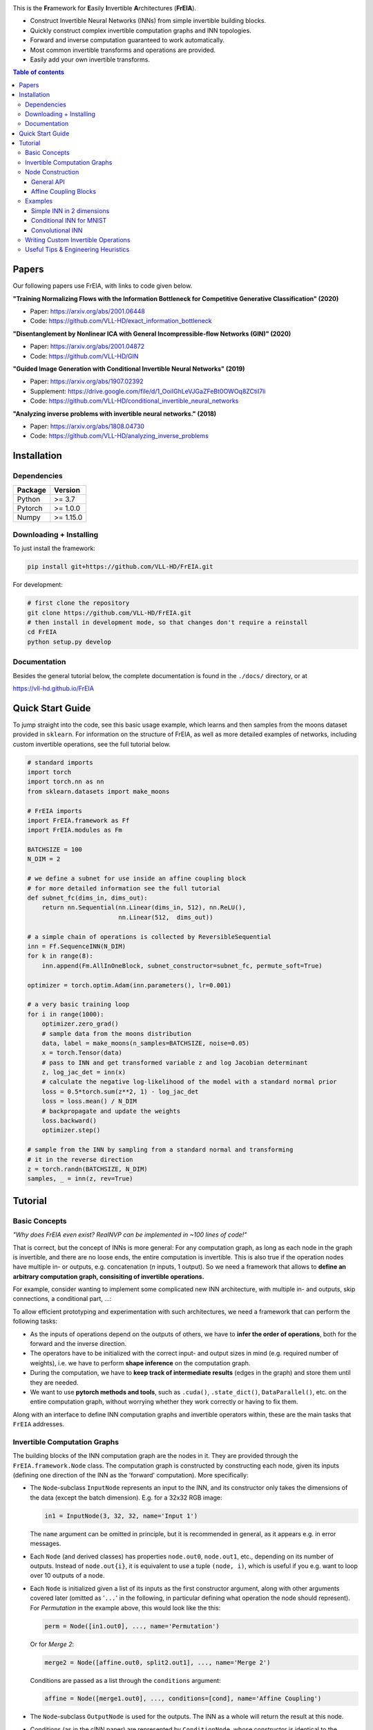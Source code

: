 |Logo|

.. image:: https://github.com/VLL-HD/FrEIA/workflows/CI/badge.svg
   :alt: Build Status

This is the **Fr**\ amework for **E**\ asily **I**\ nvertible **A**\ rchitectures (**FrEIA**).

* Construct Invertible Neural Networks (INNs) from simple invertible building blocks.
* Quickly construct complex invertible computation graphs and INN topologies.
* Forward and inverse computation guaranteed to work automatically.
* Most common invertible transforms and operations are provided.
* Easily add your own invertible transforms.

.. contents:: Table of contents
   :backlinks: top
   :local:

Papers
--------------

Our following papers use FrEIA, with links to code given below.

**"Training Normalizing Flows with the Information Bottleneck for Competitive Generative Classification" (2020)**

* Paper: https://arxiv.org/abs/2001.06448
* Code: https://github.com/VLL-HD/exact_information_bottleneck

**"Disentanglement by Nonlinear ICA with General Incompressible-flow Networks (GIN)" (2020)**

* Paper: https://arxiv.org/abs/2001.04872
* Code: https://github.com/VLL-HD/GIN

**"Guided Image Generation with Conditional Invertible Neural Networks" (2019)**

* Paper: https://arxiv.org/abs/1907.02392
* Supplement: https://drive.google.com/file/d/1_OoiIGhLeVJGaZFeBt0OWOq8ZCtiI7li
* Code: https://github.com/VLL-HD/conditional_invertible_neural_networks

**"Analyzing inverse problems with invertible neural networks." (2018)**

* Paper: https://arxiv.org/abs/1808.04730
* Code: https://github.com/VLL-HD/analyzing_inverse_problems


Installation
--------------

Dependencies
^^^^^^^^^^^^^^^^

+---------------------------+-------------------------------+
| **Package**               | **Version**                   |
+---------------------------+-------------------------------+
| Python                    | >= 3.7                        |
+---------------------------+-------------------------------+
| Pytorch                   | >= 1.0.0                      |
+---------------------------+-------------------------------+
| Numpy                     | >= 1.15.0                     |
+---------------------------+-------------------------------+

Downloading + Installing
^^^^^^^^^^^^^^^^^^^^^^^^^^^

To just install the framework:

.. code:: sh

   pip install git+https://github.com/VLL-HD/FrEIA.git


For development:

.. code:: sh

   # first clone the repository
   git clone https://github.com/VLL-HD/FrEIA.git
   # then install in development mode, so that changes don't require a reinstall
   cd FrEIA
   python setup.py develop


Documentation
^^^^^^^^^^^^^^^^^^^^^^^^^^^^^^

Besides the general tutorial below, the complete documentation is found in
the ``./docs/`` directory, or at

https://vll-hd.github.io/FrEIA


Quick Start Guide
-------------------
To jump straight into the code, see this basic usage example, which learns and then samples from the moons dataset provided in ``sklearn``. For information on the structure of FrEIA, as well as more detailed examples of networks, including custom invertible operations, see the full tutorial below.

.. code:: python

  # standard imports
  import torch
  import torch.nn as nn
  from sklearn.datasets import make_moons

  # FrEIA imports
  import FrEIA.framework as Ff
  import FrEIA.modules as Fm

  BATCHSIZE = 100
  N_DIM = 2

  # we define a subnet for use inside an affine coupling block
  # for more detailed information see the full tutorial
  def subnet_fc(dims_in, dims_out):
      return nn.Sequential(nn.Linear(dims_in, 512), nn.ReLU(),
                           nn.Linear(512,  dims_out))

  # a simple chain of operations is collected by ReversibleSequential
  inn = Ff.SequenceINN(N_DIM)
  for k in range(8):
      inn.append(Fm.AllInOneBlock, subnet_constructor=subnet_fc, permute_soft=True)

  optimizer = torch.optim.Adam(inn.parameters(), lr=0.001)

  # a very basic training loop
  for i in range(1000):
      optimizer.zero_grad()
      # sample data from the moons distribution
      data, label = make_moons(n_samples=BATCHSIZE, noise=0.05)
      x = torch.Tensor(data)
      # pass to INN and get transformed variable z and log Jacobian determinant
      z, log_jac_det = inn(x)
      # calculate the negative log-likelihood of the model with a standard normal prior
      loss = 0.5*torch.sum(z**2, 1) - log_jac_det
      loss = loss.mean() / N_DIM
      # backpropagate and update the weights
      loss.backward()
      optimizer.step()

  # sample from the INN by sampling from a standard normal and transforming
  # it in the reverse direction
  z = torch.randn(BATCHSIZE, N_DIM)
  samples, _ = inn(z, rev=True)




Tutorial
----------------

Basic Concepts
^^^^^^^^^^^^^^^^
*"Why does FrEIA even exist? RealNVP can be implemented in \~100 lines of code!"*

That is correct, but the concept of INNs is more general:
For any computation graph, as long as each node in the graph is invertible, and
there are no loose ends, the entire computation is invertible. This is also
true if the operation nodes have multiple in- or outputs, e.g. concatenation
(*n* inputs, 1 output). So we need a framework that allows to **define an arbitrary computation graph,
consisiting of invertible operations.**

For example, consider wanting to implement some complicated new INN
architecture, with multiple in- and outputs, skip connections, a conditional part, ...:
|complicatedINN|

To allow efficient prototyping and experimentation with such architectures,
we need a framework that can perform the following tasks:

* As the inputs of operations depend on the outputs of others, we have to
  **infer the order of operations**, both for the forward and the inverse
  direction.
* The operators have to be initialized with the correct input-
  and output sizes in mind (e.g. required number of weights), i.e. we have to
  perform **shape inference** on the computation graph.
* During the computation, we have to **keep track of intermediate results**
  (edges in the graph) and store them until they are needed.
* We want to use **pytorch methods and tools**, such as ``.cuda()``,
  ``.state_dict()``, ``DataParallel()``, etc. on the entire computation graph,
  without worrying whether they work correctly or having to fix them.

Along with an interface to define INN computation graphs and invertible
operators within, these are the main tasks that ``FrEIA`` addresses.

Invertible Computation Graphs
^^^^^^^^^^^^^^^^^^^^^^^^^^^^^^

The building blocks of the INN computation graph are the nodes in it.
They are provided through the ``FrEIA.framework.Node`` class.
The computation graph is constructed by constructing each node, given its
inputs (defining one direction of the INN as the 'forward' computation).
More specifically:

* The ``Node``-subclass ``InputNode`` represents an input to the INN, and its constructor only
  takes the dimensions of the data (except the batch dimension). E.g. for a 32x32 RGB image:

  .. code:: python

   in1 = InputNode(3, 32, 32, name='Input 1')

  The ``name`` argument can be omitted in principle, but it is recommended in
  general, as it appears e.g. in error messages.

* Each ``Node`` (and derived classes) has properties ``node.out0``,
  ``node.out1``, etc., depending on its number of outputs.
  Instead of ``node.out{i}``, it is equivalent to use a tuple ``(node, i)``,
  which is useful if you e.g. want to loop over 10 outputs of a node.

* Each ``Node`` is initialized given a list of its inputs as the first
  constructor argument, along with other arguments covered later (omitted as
  '``...``' in the following, in particular defining what operation the node
  should represent). For *Permutation* in the example above, this would look
  like the this:

  .. code:: python

    perm = Node([in1.out0], ..., name='Permutation')

  Or for *Merge 2*:

  .. code:: python

    merge2 = Node([affine.out0, split2.out1], ..., name='Merge 2')

  Conditions are passed as a list through the ``conditions`` argument:

  .. code:: python

    affine = Node([merge1.out0], ..., conditions=[cond], name='Affine Coupling')

* The ``Node``-subclass ``OutputNode`` is used for the outputs. The INN as a whole
  will return the result at this node.
* Conditions (as in the cINN paper) are represented by ``ConditionNode``, whose
  constructor is identical to the ``InputNode``.
* Take note of several features for convenience (also see examples below): 1.)
  If a preceding node only has a single output, it is also equivalent to
  directly use ``node`` instead of ``node.out0`` in the constructor of
  following nodes.  2.) If a node only takes a sinlge input/condition, you can
  directly use only that input in the constructor instead of a list, i.e.
  ``node.out0`` instead of ``[node.out0]``.
* From the list of nodes, the INN is represented by the class
  ``FrEIA.framework.GraphINN``. The constructor takes a list of all
  the nodes in the INN (order irrelevant).
* The ``GraphINN`` is a subclass of ``torch.nn.Module``, and can be
  used like any other torch ``Module``.
  For the computation, the inputs are given as a list of torch tensors, or just
  a single torch tensor if there is only one input. To perform the inverse pass,
  the ``rev`` argument has to be set to ``True`` (see examples).

Node Construction
^^^^^^^^^^^^^^^^^^^

Above, we only covered the construction of the computation graph itself, but so
far we have not shown how to define the operations represented by each node.
Therefore, we will take a closer look at the ``Node`` constructor and its
arguments:

.. code:: python

  Node(inputs, module_type, module_args, conditions=[], name=None)

General API
******************
The arguments of the ``Node`` constructor are the following:

* ``inputs``: A list of outputs of other nodes, that are used as inputs for
  this node (discussed above)
* ``module_type``: This argument gives the class of operation to be performed by this node,
  for example ``GLOWCouplingBlock`` for a coupling block following the GLOW-design.
  Many implemented classes can be found in the documentation under
  https://vll-hd.github.io/FrEIA/modules/index.html
* ``module_args``: This argument is a dictionary. It provides arguments for the
  ``module_type``-constructor. For instance, a random invertible permutation
  (``module_type=PermuteRandom``) can accept the argument ``seed``, so we could use
  ``module_args={'seed': 111}``.
  If no arguments are specified we must pass an empty dictionary ``{}``.

Affine Coupling Blocks
**************************

All coupling blocks (GLOW, RNVP, NICE), merit special discussion, because
they are the most used invertible transforms.

* The coupling blocks contain smaller feed-forward subnetworks predicting the affine coefficients.
  The in- and output shapes of the subnetworks depend on the in- output sizes of the coupling block itself.
  These sizes are not known when coding the INN (or perhaps can be worked out by
  hand, but would have to be worked out anew every time the architecture is modified slightly).
  Therefore, the subnetworks can not be directly passed as ``nn.Modules``, but
  rather in the form of a function or class, that constructs the subnetworks
  given in- and output size. This is a lot simpler than it sounds, for a fully connected subnetwork we could use for example:

  .. code:: python

    def fc_constr(dims_in, dims_out):
        return nn.Sequential(nn.Linear(dims_in, 128), nn.ReLU(),
                            nn.Linear(128,  128), nn.ReLU(),
                            nn.Linear(128,  dims_out))

* The RNVP and GLOW coupling blocks have an additional hyperparameter ``clamp``.
  This is because, instead of the exponential function ``exp(s)``, we use ``exp( 2*c/pi * atan(x))``
  in the coupling blocks (``clamp``-parameter ``c``).
  This leads to much more stable training and enables larger learning rates.
  Effectively, the multiplication component of the coupling block is limited between ``exp(c)`` and ``1/exp(c)``.
  The Jacobian determinant is thereby limited between ``±D*c`` (dimensionality of data ``D``).
  In general, ``clamp = 2.0`` is a good place to start:

  .. code:: python

    glow = Node([in1.out0], GLOWCouplingBlock,
                {'subnet_constructor': fc_constr, 'clamp': 2.0},
                name='GLOW coupling block')

Using these rules, we would construct the INN from the above example in the
following way:

.. code:: python

  in1 = Ff.InputNode(100, name='Input 1') # 1D vector
  in2 = Ff.InputNode(20, name='Input 2') # 1D vector
  cond = Ff.ConditionNode(42, name='Condition')

  def subnet(dims_in, dims_out):
      return nn.Sequential(nn.Linear(dims_in, 256), nn.ReLU(),
                           nn.Linear(256, dims_out))

  perm = Ff.Node(in1, Fm.PermuteRandom, {}, name='Permutation')
  split1 =  Ff.Node(perm, Fm.Split, {}, name='Split 1')
  split2 =  Ff.Node(split1.out1, Fm.Split, {}, name='Split 2')
  actnorm = Ff.Node(split2.out1, Fm.ActNorm, {}, name='ActNorm')
  concat1 =  Ff.Node([actnorm.out0, in2.out0], Fm.Concat, {}, name='Concat 1')
  affine = Ff.Node(concat1, Fm.AffineCouplingOneSided, {'subnet_constructor': subnet},
                   conditions=cond, name='Affine Coupling')
  concat2 =  Ff.Node([split2.out0, affine.out0], Fm.Concat, {}, name='Concat 2')

  output1 = Ff.OutputNode(split1.out0, name='Output 1')
  output2 = Ff.OutputNode(concat2, name='Output 2')

  example_INN = Ff.GraphINN([in1, in2, cond,
                             perm, split1, split2,
                             actnorm, concat1, affine, concat2,
                             output1, output2])

  # dummy inputs:
  x1, x2, c = torch.randn(1, 100), torch.randn(1, 20), torch.randn(1, 42)

  # compute the outputs
  (z1, z2), log_jac_det = example_INN([x1, x2], c=c)

  # invert the network and check if we get the original inputs back:
  (x1_inv, x2_inv), log_jac_det_inv = example_INN([z1, z2], c=c, rev=True)
  assert (torch.max(torch.abs(x1_inv - x1)) < 1e-5
         and torch.max(torch.abs(x2_inv - x2)) < 1e-5)


Examples
^^^^^^^^^^^^

If you want full examples with training code etc., look through the experiments folder.
The following only provides examples for constructing INNs by themselves.


.. code:: python

  # These imports and declarations apply to all examples
  import torch.nn as nn

  import FrEIA.framework as Ff
  import FrEIA.modules as Fm

  def subnet_fc(c_in, c_out):
      return nn.Sequential(nn.Linear(c_in, 512), nn.ReLU(),
                          nn.Linear(512,  c_out))

  def subnet_conv(c_in, c_out):
      return nn.Sequential(nn.Conv2d(c_in, 256,   3, padding=1), nn.ReLU(),
                          nn.Conv2d(256,  c_out, 3, padding=1))

  def subnet_conv_1x1(c_in, c_out):
      return nn.Sequential(nn.Conv2d(c_in, 256,   1), nn.ReLU(),
                          nn.Conv2d(256,  c_out, 1))

Simple INN in 2 dimensions
****************************

The following INN only has 2 input dimensions.
It should be able to learn to generate most 2D distributions (gaussian mixtures, different shapes, ...),
and can be easily visualized.
We will use a series of ``AllInOneBlock`` operations, which combine affine coupling, a permutation and ActNorm in a single structure.
Since the computation graph is a simple chain of operations, we can define the network using the ``SequenceINN`` API.

.. code:: python

  inn = Ff.SequenceINN(2)
  for k in range(8):
      inn.append(Fm.AllInOneBlock, subnet_constructor=subnet_fc, permute_soft=True)

Conditional INN for MNIST
***************************

The following cINN is able to perform conditional MNIST generation quite well.
Note that it is not particularly efficient, with respect to the number of parameters (see convolutional INN for that).
Again, we use a chain of ``AllInOneBlock``s, collected together by ``SequenceINN``.

.. code:: python

  cinn = Ff.SequenceINN(28*28)
  for k in range(12):
      cinn.append(Fm.AllInOneBlock, cond=0, cond_shape=(10,), subnet_constructor=subnet_fc)


Convolutional INN
************************

For the following architecture (which works e.g. for CIFAR10), 3/4 of the
outputs are split off after some convolutions, which encode the local details,
and the rest are transformed further to encode semantic content.  This is
important, because even for moderately sized images, it becomes infeasible to
transform all dimenions through the full depth of the INN. Many dimensions will
just enocde image noise, so we can split them off early.
Because the computational graph contains multiple outputs, we have to use the full ``G`` machinery.

.. code:: python

  nodes = [Ff.InputNode(3, 32, 32, name='input')]
  ndim_x = 3 * 32 * 32

  # Higher resolution convolutional part
  for k in range(4):
      nodes.append(Ff.Node(nodes[-1],
                           Fm.GLOWCouplingBlock,
                           {'subnet_constructor':subnet_conv, 'clamp':1.2},
                           name=F'conv_high_res_{k}'))
      nodes.append(Ff.Node(nodes[-1],
                           Fm.PermuteRandom,
                           {'seed':k},
                           name=F'permute_high_res_{k}'))

  nodes.append(Ff.Node(nodes[-1], Fm.IRevNetDownsampling, {}))

  # Lower resolution convolutional part
  for k in range(12):
      if k%2 == 0:
          subnet = subnet_conv_1x1
      else:
          subnet = subnet_conv

      nodes.append(Ff.Node(nodes[-1],
                           Fm.GLOWCouplingBlock,
                           {'subnet_constructor':subnet, 'clamp':1.2},
                           name=F'conv_low_res_{k}'))
      nodes.append(Ff.Node(nodes[-1],
                           Fm.PermuteRandom,
                           {'seed':k},
                           name=F'permute_low_res_{k}'))

  # Make the outputs into a vector, then split off 1/4 of the outputs for the
  # fully connected part
  nodes.append(Ff.Node(nodes[-1], Fm.Flatten, {}, name='flatten'))
  split_node = Ff.Node(nodes[-1],
                      Fm.Split,
                      {'section_sizes':(ndim_x // 4, 3 * ndim_x // 4), 'dim':0},
                      name='split')
  nodes.append(split_node)

  # Fully connected part
  for k in range(12):
      nodes.append(Ff.Node(nodes[-1],
                           Fm.GLOWCouplingBlock,
                           {'subnet_constructor':subnet_fc, 'clamp':2.0},
                           name=F'fully_connected_{k}'))
      nodes.append(Ff.Node(nodes[-1],
                           Fm.PermuteRandom,
                           {'seed':k},
                           name=F'permute_{k}'))

  # Concatenate the fully connected part and the skip connection to get a single output
  nodes.append(Ff.Node([nodes[-1].out0, split_node.out1],
                      Fm.Concat1d, {'dim':0}, name='concat'))
  nodes.append(Ff.OutputNode(nodes[-1], name='output'))

  conv_inn = Ff.GraphINN(nodes)


Writing Custom Invertible Operations
^^^^^^^^^^^^^^^^^^^^^^^^^^^^^^^^^^^^^^^^

Custom invertible modules can be written as extensions of the ``Fm.InvertibleModule`` base class. Refer to the documentation of this class for detailed information on requirements. 

Below are two simple examples which illustrate the definition and use of custom modules and can be used as basic templates.
The first multiplies each dimension of an input tensor by either 1 or 2, chosen in a random but fixed way. 
The second is a conditional operation which takes two inputs and swaps them if the condition is positive, doing nothing otherwise.

Notes:

* The ``Fm.InvertibleModule`` must be initialized with the ``dims_in`` argument and optionally ``dims_c`` if there is a conditioning input.
* ``forward`` should return a tuple of outputs (even if there is only one), with additional ``log_jac_det`` term. This Jacobian term can be, but does not need to be calculated if ``jac=False``.

Definition:

.. code:: python

  class FixedRandomElementwiseMultiply(Fm.InvertibleModule):

      def __init__(self, dims_in):
          super().__init__(dims_in)
          self.random_factor = torch.randint(1, 3, size=(1, dims_in[0][0]))
          
      def forward(self, x, rev=False, jac=True):
          # the Jacobian term is trivial to calculate so we return it
          # even if jac=False
          
          # x is passed to the function as a list (in this case of only on element)
          x = x[0]
          if not rev:
              # forward operation
              x = x * self.random_factor
              log_jac_det = self.random_factor.float().log().sum()
          else:
              # backward operation
              x = x / self.random_factor
              log_jac_det = -self.random_factor.float().log().sum()
          
          return (x,), log_jac_det
      
      def output_dims(self, input_dims):
          return input_dims

          
          
          
  class ConditionalSwap(Fm.InvertibleModule):

      def __init__(self, dims_in, dims_c):
          super().__init__(dims_in, dims_c=dims_c)
          
      def forward(self, x, c, rev=False, jac=True):
          # in this case, the forward and reverse operations are identical
          # so we don't use the rev argument
          x1, x2 = x
          log_jac_det = 0.
          
          # make copies of the inputs
          x1_new = x1 + 0.
          x2_new = x2 + 0.
          
          for i in range(x1.size(0)):
              x1_new[i] = x1[i] if c[0][i] > 0 else x2[i]
              x2_new[i] = x2[i] if c[0][i] > 0 else x1[i]

          return (x1_new, x2_new), log_jac_det
      
      def output_dims(self, input_dims):
          return input_dims


Basic Usage Example:

.. code:: python

  BATCHSIZE = 10
  DIMS_IN = 2

  # build up basic net using SequenceINN
  net = Ff.SequenceINN(DIMS_IN)
  for i in range(2):
      net.append(FixedRandomElementwiseMultiply)

  # define inputs
  x = torch.randn(BATCHSIZE, DIMS_IN)

  # run forward
  z, log_jac_det = net(x)

  # run in reverse
  x_rev, log_jac_det_rev = net(z, rev=True)



More Complicated Example:

.. code:: python

  BATCHSIZE = 10
  DIMS_IN = 2

  # define a graph INN

  input_1 = Ff.InputNode(DIMS_IN, name='input_1')
  input_2 = Ff.InputNode(DIMS_IN, name='input_2')

  cond = Ff.ConditionNode(1, name='condition')

  mult_1 = Ff.Node(input_1.out0, FixedRandomElementwiseMultiply, {}, name='mult_1')
  cond_swap = Ff.Node([mult_1.out0, input_2.out0], ConditionalSwap, {}, conditions=cond, name='conditional_swap')
  mult_2 = Ff.Node(cond_swap.out1, FixedRandomElementwiseMultiply, {}, name='mult_2')

  output_1 = Ff.OutputNode(cond_swap.out0, name='output_1')
  output_2 = Ff.OutputNode(mult_2.out0, name='output_2')

  net = Ff.GraphINN([input_1, input_2, cond, mult_1, cond_swap, mult_2, output_1, output_2])

  # define inputs
  x1 = torch.randn(BATCHSIZE, DIMS_IN)
  x2 = torch.randn(BATCHSIZE, DIMS_IN)
  c = torch.randn(BATCHSIZE)

  # run forward
  (z1, z2), log_jac_det = net([x1, x2], c=c)

  # run in reverse without necessarily calculating Jacobian term (i.e. jac=False)
  (x1_rev, x2_rev), _ = net([z1, z2], c=c, rev=True, jac=False)



Useful Tips & Engineering Heuristics
^^^^^^^^^^^^^^^^^^^^^^^^^^^^^^^^^^^^^^^^^^

* Stochastic gradient descent will not work (well) for INNs. Use e.g. Adam instead.
* Gradient clipping can be useful if you are experiencing training instabilities, e.g. use ``torch.nn.utils.clip_grad_norm_``.
* Add some slight noise to the inputs (order of 1E-2). This stabilizes training and prevents sparse gradients,
  if there are some quantized or perfectly correlated input dimensions.

For coupling blocks in particular:

* Use Xavier initialization for the weights. This prevents unstable training at the start.
* If your network is very deep (>30 coupling blocks), initialize the last layer in the subnetworks to zero.
  This means the INN as a whole is initialized to the identity, and you will not get NaNs at the first iteration.
* Do not forget permutations/orthogonal transforms between coupling blocks.
* Keep the subnetworks shallow (2-3 layers only), but wide (>= 128 neurons/ >= 64 conv. channels).
* Keep in mind that one coupling block contains between 4 and 12 individual convolutions or fully connected layers.
  So you may not have to use as many as you think, else the number of parameters will be huge.
* This being said, as the coupling blocks initialize to roughly the identity transform,
  it is hard to have too many coupling blocks and break the training completely
  (as opposed to a standard feed-forward NN).

For convolutional INNs in particular:

* Perform some kind of reshaping early, so the INN has >3 channels to work with.
* Coupling blocks using 1x1 convolutions in the subnets seem important for the quality,
  they should constitute every other, or every third coupling block.

.. |Logo| image:: docs/freia_logo.png
.. |complicatedINN| image:: docs/inn_example_architecture.png
                            :scale: 60

